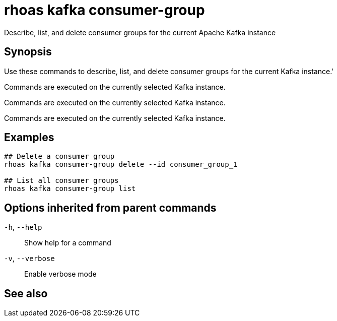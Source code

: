ifdef::env-github,env-browser[:context: cmd]
[id='ref-rhoas-kafka-consumer-group_{context}']
= rhoas kafka consumer-group

[role="_abstract"]
Describe, list, and delete consumer groups for the current Apache Kafka instance

[discrete]
== Synopsis

Use these commands to describe, list, and delete consumer groups for the current Kafka instance.'

Commands are executed on the currently selected Kafka instance.

Commands are executed on the currently selected Kafka instance.

Commands are executed on the currently selected Kafka instance.


[discrete]
== Examples

....
## Delete a consumer group
rhoas kafka consumer-group delete --id consumer_group_1

## List all consumer groups
rhoas kafka consumer-group list

....

[discrete]
== Options inherited from parent commands

  `-h`, `--help`::      Show help for a command
  `-v`, `--verbose`::   Enable verbose mode

[discrete]
== See also


ifdef::env-github,env-browser[]
* link:rhoas_kafka.adoc#rhoas-kafka[rhoas kafka]	 - Create, view, use, and manage your Kafka instances
endif::[]
ifdef::pantheonenv[]
* link:{path}#ref-rhoas-kafka_{context}[rhoas kafka]	 - Create, view, use, and manage your Kafka instances
endif::[]

ifdef::env-github,env-browser[]
* link:rhoas_kafka_consumer-group_delete.adoc#rhoas-kafka-consumer-group-delete[rhoas kafka consumer-group delete]	 - Delete a consumer group
endif::[]
ifdef::pantheonenv[]
* link:{path}#ref-rhoas-kafka-consumer-group-delete_{context}[rhoas kafka consumer-group delete]	 - Delete a consumer group
endif::[]

ifdef::env-github,env-browser[]
* link:rhoas_kafka_consumer-group_describe.adoc#rhoas-kafka-consumer-group-describe[rhoas kafka consumer-group describe]	 - Describe a consumer group
endif::[]
ifdef::pantheonenv[]
* link:{path}#ref-rhoas-kafka-consumer-group-describe_{context}[rhoas kafka consumer-group describe]	 - Describe a consumer group
endif::[]

ifdef::env-github,env-browser[]
* link:rhoas_kafka_consumer-group_list.adoc#rhoas-kafka-consumer-group-list[rhoas kafka consumer-group list]	 - List all consumer groups
endif::[]
ifdef::pantheonenv[]
* link:{path}#ref-rhoas-kafka-consumer-group-list_{context}[rhoas kafka consumer-group list]	 - List all consumer groups
endif::[]

ifdef::env-github,env-browser[]
* link:rhoas_kafka_consumer-group_reset-offset.adoc#rhoas-kafka-consumer-group-reset-offset[rhoas kafka consumer-group reset-offset]	 - Reset partition offsets for a consumer group
endif::[]
ifdef::pantheonenv[]
* link:{path}#ref-rhoas-kafka-consumer-group-reset-offset_{context}[rhoas kafka consumer-group reset-offset]	 - Reset partition offsets for a consumer group
endif::[]

